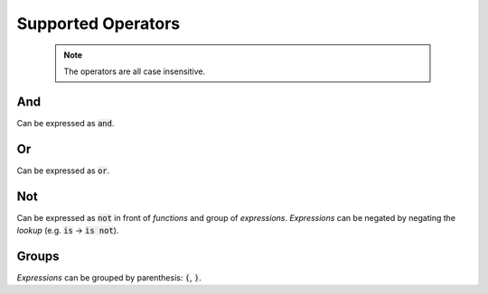 Supported Operators
===================

  .. note::

    The operators are all case insensitive.

And
***

Can be expressed as :code:`and`.

Or
***

Can be expressed as :code:`or`.

Not
***

Can be expressed as :code:`not` in front of *functions* and group of *expressions*. *Expressions* can be negated by negating the *lookup* (e.g. :code:`is` -> :code:`is not`).

Groups
******

*Expressions* can be grouped by parenthesis: :code:`(`, :code:`)`.
